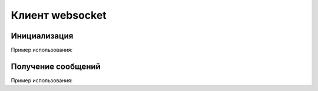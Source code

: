 .. _sphinx-chapter:
   
.. meta::
    :description: WebSocket Клиент для 1С. Внешний компонент (Документация). Использование клиента websocket для 1С: Предприятие
    :keywords: websocket, client

.. meta::
    :http-equiv=Content-Type: text/html; charset=utf-8

=======================================
Клиент websocket
=======================================

Инициализация
~~~~~~~~~~~~~~~~~~~~~~~~~~~~~~~~~

.. index:: Новый
.. function:: Новый("AddIn.WebSocket.Client");

    Синоним: New()

    Инициализация внешнего компонента (Клмент). Полученный таким образом объект используется для дальнейшего взаимодействия.
    

Пример использования:

.. code-block:: bsl
   :linenos:

    Клиент = Новый("AddIn.WebSocket.Client");

Получение сообщений
~~~~~~~~~~~~~~~~~~~~~~~~~~~~~~~~~

.. index:: Получить
.. function:: Получить(Таймаут, Данные)
    
    Синоним: Receive()
    Возвращает: Булево - Признак принятия сообщения. Истина, если сообщение принято 
    
    Таймаут - Число - Количество миллисекунд, на которое заблокировать вызов и ожидать сообщения. Если 0 - ждать бесконечно.

    Данные - Строка - Полученные данные

    Получает принятое сообщение в фоновом режиме, если сообщений нет ждет Таймаут миллисекунд, или ждет до появления сообщения, если Таймаут=0
    
Пример использования:

.. code-block:: bsl
   :linenos:
	
    Таймаут = 0;
    Данные = "";

    // Постоянный цикл принятие сообщений
    Пока Клиент.Принять(Таймаут, Данные) Цикл
		
        Сообщить("Принят пакет данных:");
        Сообщить(Данные);

    КонецЦикла;
    
    Таймаут = 3000;

    // Ждем 3 секунды, если не принято сообщений исполнение кода продолжается
    Пока Клиент.Принять(Таймаут, Данные) Цикл
		
        Сообщить("Принят пакет данных:");
        Сообщить(Данные);

    КонецЦикла;

    Сообщить("Закончен прием сообщений");